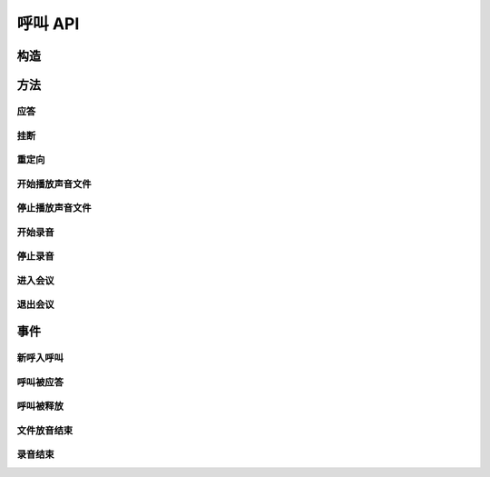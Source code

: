 呼叫 API
#############

.. module:: call

构造
***********

.. function:: construct(from_uri, to_uri, max_answer_seconds, max_ring_seconds, user_data)

  :param str from_uri: 主叫号码 :term:`SIP URI`。
  :param str to_uri: 被叫号码 :term:`SIP URI`。
  :param int max_answer_seconds: 呼叫的通话最大允许时间，单位是秒。
  :param int max_ring_seconds: 外呼时，收到对端振铃后，最大等待时间。振铃超过这个时间，则认为呼叫失败。
  :param str user_data: 应用服务自定义数据，通常用于 `CDR` 标识。

  .. important::
    仅适用于 **出方向** 呼叫。

方法
***********

应答
====

.. function:: answer(res_id, user_data)

  :param str res_id: 要操作的呼叫资源 `ID`。
  :param str user_data: 应用服务自定义数据，通常用于 `CDR` 标识。

  .. important::
    仅适用于 **入方向** 呼叫。
    只能在 :func:`on_incoming` 事件触发后调用。
    已经应答的呼叫不可再次应答。

挂断
====

.. function:: drop(res_id, cause)

  :param str res_id: 要操作的呼叫资源 `ID`。
  :param int cause: 挂机原因，详见 :term:`SIP` 协议 `status code` 规范

  .. important::
    调用后，呼叫资源被释放。

重定向
======

.. function:: redirect(res_id, redirect_uri)

  :param str res_id: 要操作的呼叫资源 `ID`。
  :param str redirect_uri: 重定向的目标 :term:`SIP URI`

  .. important::
    仅适用于 **入方向** 呼叫。
    只能在 :func:`on_incoming` 事件触发后调用。
    已经应答的呼叫不可被重定向。
    调用后，呼叫资源被释放。

开始播放声音文件
=================

.. function:: play_start(res_id, play_file: str)

  :param str res_id: 要操作的呼叫资源 `ID`。

停止播放声音文件
=================

.. function:: play_stop(res_id)

  :param str res_id: 要操作的呼叫资源 `ID`。

开始录音
===============

.. function:: record_start(res_id, record_file: str, finish_key: str)

  :param str res_id: 要操作的呼叫资源 `ID`。

停止录音
===============

.. function:: record_stop(res_id)

  :param str res_id: 要操作的呼叫资源 `ID`。

进入会议
==========

.. function:: conf_enter(res_id, conf_res_id)

  :param str res_id: 要操作的呼叫资源 `ID`。

退出会议
==========

.. function:: conf_exit(res_id, conf_res_id)

  :param str res_id: 要操作的呼叫资源 `ID`。

事件
***********

新呼入呼叫
==========

.. function:: on_incoming(res_id, from_uri, to_uri)

  :param str res_id: 触发事件的呼叫资源 `ID`。
  :param str from_uri: 主叫号码 :term:`SIP URI`。
  :param str to_uri: 被叫号码 :term:`SIP URI`。

  .. important::
    仅适用于 **入方向** 呼叫。
    应用服务可通过 :func:`answer` 应答，继续呼叫资源的生命周期；
    或者通过 :func:`drop` 挂断呼叫，释放呼叫资源。

呼叫被应答
===========

.. function:: on_answered(res_id)

  :param str res_id: 触发事件的呼叫资源 `ID`。

  .. important::
    仅适用于 **入方向** 呼叫。

呼叫被释放
============

.. function:: on_released(res_id)

  :param str res_id: 触发事件的呼叫资源 `ID`。

文件放音结束
=============

.. function:: on_play_completed(res_id)

  :param str res_id: 触发事件的呼叫资源 `ID`。

录音结束
=============

.. function:: on_record_completed(res_id)

  :param str res_id: 触发事件的呼叫资源 `ID`。
